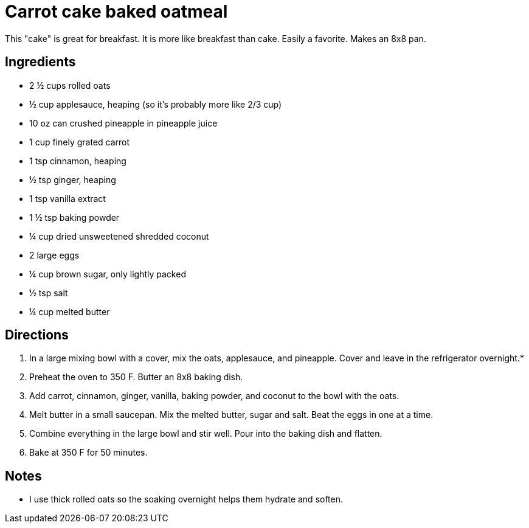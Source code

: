 = Carrot cake baked oatmeal

This "cake" is great for breakfast. It is more like breakfast than cake. Easily a favorite.
Makes an 8x8 pan.

== Ingredients
* 2 ½ cups rolled oats
* ½ cup applesauce, heaping (so it’s probably more like 2/3 cup)
* 10 oz can crushed pineapple in pineapple juice
* 1 cup finely grated carrot
* 1 tsp cinnamon, heaping
* ½ tsp ginger, heaping
* 1 tsp vanilla extract
* 1 ½ tsp baking powder
* ¼ cup dried unsweetened shredded coconut
* 2 large eggs
* ¼ cup brown sugar, only lightly packed
* ½ tsp salt
* ¼ cup melted butter

== Directions

1. In a large mixing bowl with a cover, mix the oats, applesauce, and pineapple. Cover and leave in the refrigerator overnight.*
1. Preheat the oven to 350 F. Butter an 8x8 baking dish.
1. Add carrot, cinnamon, ginger, vanilla, baking powder, and coconut to the bowl with the oats.
1. Melt butter in a small saucepan. Mix the melted butter, sugar and salt. Beat the eggs in one at a time.
1. Combine everything in the large bowl and stir well. Pour into the baking dish and flatten.
1. Bake at 350 F for 50 minutes.

== Notes
* I use thick rolled oats so the soaking overnight helps them hydrate and soften.
